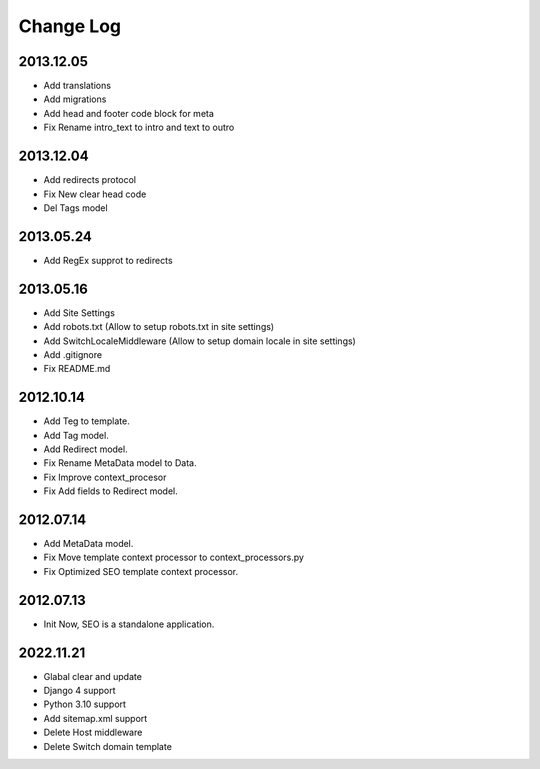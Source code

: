 Change Log
==========

2013.12.05
----------
* Add translations
* Add migrations
* Add head and footer code block for meta
* Fix Rename intro_text to intro and text to outro

2013.12.04
----------
* Add redirects protocol
* Fix New clear head code
* Del Tags model

2013.05.24
----------
* Add RegEx supprot to redirects

2013.05.16
----------
* Add Site Settings
* Add robots.txt (Allow to setup robots.txt in site settings)
* Add SwitchLocaleMiddleware (Allow to setup domain locale in site settings)
* Add .gitignore
* Fix README.md

2012.10.14
----------
* Add Teg to template.
* Add Tag model.
* Add Redirect model.
* Fix Rename MetaData model to Data.
* Fix Improve context_procesor
* Fix Add fields to Redirect model.

2012.07.14
----------
* Add MetaData model.
* Fix Move template context  processor to context_processors.py
* Fix Optimized SEO template context  processor.

2012.07.13
---------
* Init Now, SEO is a standalone application.

2022.11.21
---------
* Glabal clear and update
* Django 4 support
* Python 3.10 support
* Add sitemap.xml support
* Delete Host middleware
* Delete Switch domain template
